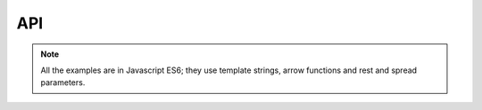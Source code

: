 
API
=====

.. note::

   All the examples are in Javascript ES6; they use template strings,
   arrow functions and rest and spread parameters.

.. js:function:: generateProject(block)

  :param function block: function describing the construction of a set of targets

  This is the main entry point for the specification of the build process.
  The effect of this function is to generate a makefile in the current directory.

.. js:function:: collect(name, block)

  :param string name: name to be assigned to targets declared in the block
  :param function block: function describing the construction of a set of targets

  Creates a phony target in the makefile associated with the construction of
  the targets declared in the function block. Phony targets creation can
  be organized hierarchically.

  This example creates an ``all`` phony target that will produce, in parallel,
  two sub phony targets (``build1`` and ``build2``); the makefile will contain
  3 targets that can be invoked on the command line (``all``, ``build1`` and ``build2``):

  .. code-block:: javascript

    generateProject(_ => {

      _.collect("all", _ => {
        _.collect("build1", _ => {
          _.toFile( "_site/client1.js", _ => { .. })
          })
        _.collect("build2", _ => {
          _.toFile( "_site/client2.js", _ => { .. })
          })
        })
      })

.. js:function:: collectSeq(name, block)

  :param string name: name to be assigned to targets declared in the block
  :param function block: function describing the construction of a set of targets

  Similar to :js:func:`collect`. However, subtargets are executed serially.
  This example creates an ``all`` phony target that will invoke first ``build1`` then ``build2``.

  .. code-block:: javascript

    generateProject(_ => {

      _.collectSeq("all", _ => {
        _.collect("build1", _ => {
          _.toFile( "_site/client1.js", _ => { ... })
          })
        _.collect("build2", _ => {
          _.toFile( "_site/client2.js", _ => { ... })
          })
        })
      })

.. js:function:: compileFiles(cmd, product, src, deps..)

  :param function cmd: function that generates the command string
  :param function product: function that generates the name of the compiled file
  :param string src: glob representing the source files to be considered
  :param string deps: (one or more) files on which recompilation is dependent on (a part from src)

  This function is the essential building block for declaring transforms for files that require
  compilation. It basically iterates over all the files specified by the glob ``src``, emitting
  the compilation commands through the string generation function ``cmd``. ``cmd`` receives an object
  with ``source`` and ``product`` properties. ``source`` corresponds to the current source being compiled
  while ``product`` is the string generated with the ``product`` function. ``product`` receives an object
  with only a ``source`` property.

  You don't typically use this function alone. In fact, you build arbitrary compile commands from it. For
  example, here we extend the set of available transforms in Diy by introducing a browserify transform
  that we use later on.




  .. code-block:: coffeescript
     :emphasize-lines: 3-7

     generateProject(_ => {

        _.browserify = (dir, ...deps) => {
          var command = (_) => `./node_modules/.bin/browserify -t liveify -t node-lessify  ${_.source} -o ${_.product}`
          var product = (_) => `${_.source.replace(/\..*/, '.bfd.js')}`
          _.compileFiles(...([ command, product, dir ].concat(deps)))
        }

        _.collect("all", _ => {
          _.toFile( "_site/client.js", _ => {
              _.browserify("src/index.ls", "src/**/*.less", "src/**/*.ls")
          })
        })
      }
